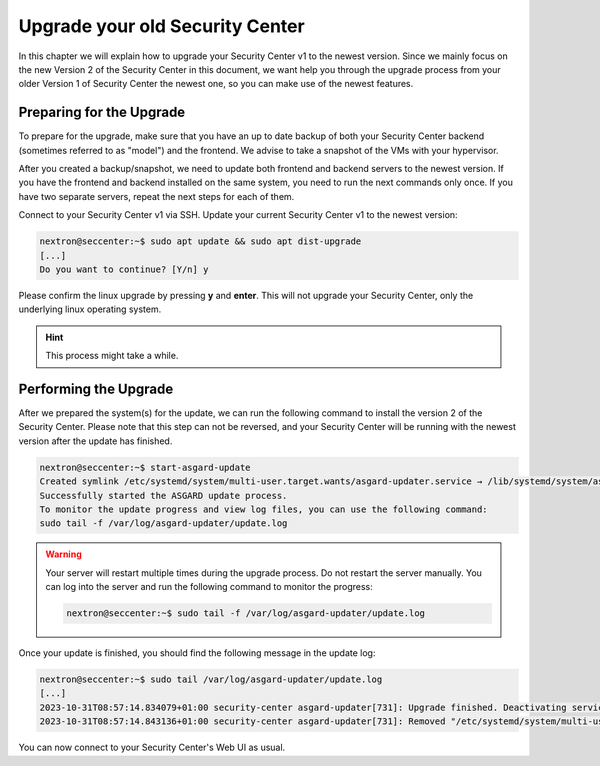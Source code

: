 .. index:: Upgrade your old Security Center

Upgrade your old Security Center
================================

In this chapter we will explain how to upgrade your
Security Center v1 to the newest version. Since we
mainly focus on the new Version 2 of the Security
Center in this document, we want help you through
the upgrade process from your older Version 1 of
Security Center the newest one, so you can make use
of the newest features.

Preparing for the Upgrade
~~~~~~~~~~~~~~~~~~~~~~~~~

To prepare for the upgrade, make sure that you have
an up to date backup of both your Security Center backend
(sometimes referred to as "model") and the frontend.
We advise to take a snapshot of the VMs with your
hypervisor.

After you created a backup/snapshot, we need to update
both frontend and backend servers to the newest version.
If you have the frontend and backend installed on the same
system, you need to run the next commands only once. If you
have two separate servers, repeat the next steps for each
of them.

Connect to your Security Center v1 via SSH. Update your
current Security Center v1 to the newest version:

.. code-block:: console

    nextron@seccenter:~$ sudo apt update && sudo apt dist-upgrade
    [...]
    Do you want to continue? [Y/n] y

Please confirm the linux upgrade by pressing **y** and **enter**.
This will not upgrade your Security Center, only the underlying
linux operating system.

.. hint::
   This process might take a while.

Performing the Upgrade
~~~~~~~~~~~~~~~~~~~~~~

After we prepared the system(s) for the update, we can run
the following command to install the version 2 of the Security
Center. Please note that this step can not be reversed, and your
Security Center will be running with the newest version after
the update has finished.

.. code-block:: console

    nextron@seccenter:~$ start-asgard-update 
    Created symlink /etc/systemd/system/multi-user.target.wants/asgard-updater.service → /lib/systemd/system/asgard-updater.service.
    Successfully started the ASGARD update process.
    To monitor the update progress and view log files, you can use the following command:
    sudo tail -f /var/log/asgard-updater/update.log

.. warning:: 
    Your server will restart multiple times during the upgrade process.
    Do not restart the server manually. You can log into the
    server and run the following command to monitor the progress:

    .. code-block:: console

        nextron@seccenter:~$ sudo tail -f /var/log/asgard-updater/update.log

Once your update is finished, you should find the following
message in the update log:

.. code-block:: console

    nextron@seccenter:~$ sudo tail /var/log/asgard-updater/update.log
    [...]
    2023-10-31T08:57:14.834079+01:00 security-center asgard-updater[731]: Upgrade finished. Deactivating service...
    2023-10-31T08:57:14.843136+01:00 security-center asgard-updater[731]: Removed "/etc/systemd/system/multi-user.target.wants/asgard-updater.service".

You can now connect to your Security Center's Web UI as usual.